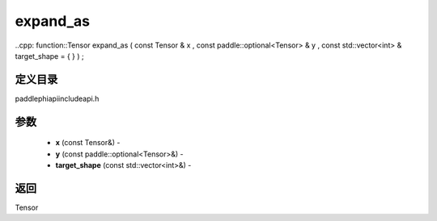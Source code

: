 .. _cn_api_paddle_experimental_expand_as:

expand_as
-------------------------------

..cpp: function::Tensor expand_as ( const Tensor & x , const paddle::optional<Tensor> & y , const std::vector<int> & target_shape = { } ) ;

定义目录
:::::::::::::::::::::
paddle\phi\api\include\api.h

参数
:::::::::::::::::::::
	- **x** (const Tensor&) - 
	- **y** (const paddle::optional<Tensor>&) - 
	- **target_shape** (const std::vector<int>&) - 

返回
:::::::::::::::::::::
Tensor
